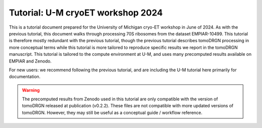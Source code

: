 Tutorial: U-M cryoET workshop 2024
====================================

This is a tutorial document prepared for the University of Michigan cryo-ET workshop in June of 2024.
As with the previous tutorial, this document walks through processing 70S ribosomes from the dataset EMPIAR-10499.
This tutorial is therefore mostly redundant with the previous tutorial, though the previous tutorial describes tomoDRGN processing in more conceptual terms while this tutorial is more tailored to reproduce specific results we report in the tomoDRGN manuscript.
This tutorial is tailored to the compute environment at U-M, and uses many precomputed results available on EMPIAR and Zenodo.

For new users: we recommend following the previous tutorial, and are including the U-M tutorial here primarily for documentation.

.. warning::
    The precomputed results from Zenodo used in this tutorial are only compatible with the version of tomoDRGN released at publication (v0.2.2).
    These files are not compatible with more updated versions of tomoDRGN.
    However, they may still be useful as a conceptual guide / workflow reference.

.. pdf-include:: ../_static/workshop_tomodrgn_commands_v5.pdf
